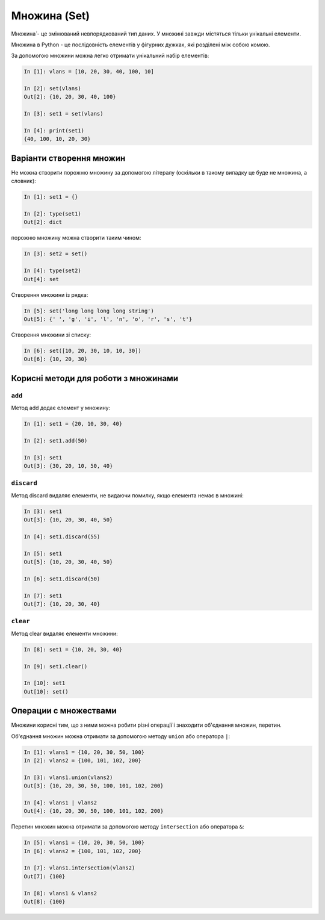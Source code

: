 Множина (Set)
===============

Множина́ - це змінюваний невпорядкований тип даних. У множині завжди містяться
тільки унікальні елементи.

Множина в Python - це послідовність елементів у фігурних дужках, які розділені
між собою комою.

За допомогою множини можна легко отримати унікальний набір елементів:

.. code:: python

    In [1]: vlans = [10, 20, 30, 40, 100, 10]

    In [2]: set(vlans)
    Out[2]: {10, 20, 30, 40, 100}

    In [3]: set1 = set(vlans)

    In [4]: print(set1)
    {40, 100, 10, 20, 30}


Варіанти створення множин
~~~~~~~~~~~~~~~~~~~~~~~~~~

Не можна створити порожню множину за допомогою літералу (оскільки в такому
випадку це буде не множина, а словник):

.. code:: python

    In [1]: set1 = {}

    In [2]: type(set1)
    Out[2]: dict

порожню множину можна створити таким чином:

.. code:: python

    In [3]: set2 = set()

    In [4]: type(set2)
    Out[4]: set

Створення множини із рядка:

.. code:: python

    In [5]: set('long long long long string')
    Out[5]: {' ', 'g', 'i', 'l', 'n', 'o', 'r', 's', 't'}

Створення множини зі списку:

.. code:: python

    In [6]: set([10, 20, 30, 10, 10, 30])
    Out[6]: {10, 20, 30}


Корисні методи для роботи з множинами
~~~~~~~~~~~~~~~~~~~~~~~~~~~~~~~~~~~~~~~~

``add``
^^^^^^^^^

Метод add додає елемент у множину:

.. code:: python

    In [1]: set1 = {20, 10, 30, 40}

    In [2]: set1.add(50)

    In [3]: set1
    Out[3]: {30, 20, 10, 50, 40}

``discard``
^^^^^^^^^^^^^

Метод discard видаляє елементи, не видаючи помилку, якщо елемента немає в множині:

.. code:: python

    In [3]: set1
    Out[3]: {10, 20, 30, 40, 50}

    In [4]: set1.discard(55)

    In [5]: set1
    Out[5]: {10, 20, 30, 40, 50}

    In [6]: set1.discard(50)

    In [7]: set1
    Out[7]: {10, 20, 30, 40}

``clear``
^^^^^^^^^^^

Метод clear видаляє елементи множини:

.. code:: python

    In [8]: set1 = {10, 20, 30, 40}

    In [9]: set1.clear()

    In [10]: set1
    Out[10]: set()

Операции с множествами
~~~~~~~~~~~~~~~~~~~~~~

Множини корисні тим, що з ними можна робити різні операції і знаходити
об'єднання множин, перетин.

Об'єднання множин можна отримати за допомогою методу ``union`` або оператора ``|``:

.. code:: python

    In [1]: vlans1 = {10, 20, 30, 50, 100}
    In [2]: vlans2 = {100, 101, 102, 200}

    In [3]: vlans1.union(vlans2)
    Out[3]: {10, 20, 30, 50, 100, 101, 102, 200}

    In [4]: vlans1 | vlans2
    Out[4]: {10, 20, 30, 50, 100, 101, 102, 200}

Перетин множин можна отримати за допомогою методу ``intersection`` або оператора ``&``:

.. code:: python

    In [5]: vlans1 = {10, 20, 30, 50, 100}
    In [6]: vlans2 = {100, 101, 102, 200}

    In [7]: vlans1.intersection(vlans2)
    Out[7]: {100}

    In [8]: vlans1 & vlans2
    Out[8]: {100}

